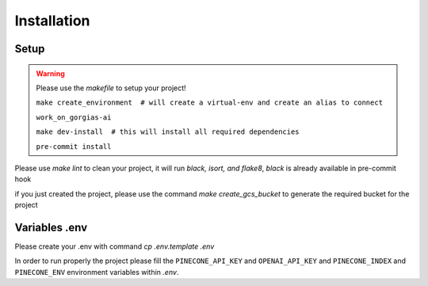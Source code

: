 Installation
============

Setup
~~~~~~~~~~~~~~~~~~~~~~~~~~~
.. warning::

    Please use the `makefile` to setup your project!

    ``make create_environment  # will create a virtual-env and create an alias to connect``

    ``work_on_gorgias-ai``

    ``make dev-install  # this will install all required dependencies``

    ``pre-commit install``

Please use `make lint` to clean your project, it will run `black, isort, and flake8`, *black* is already available in pre-commit hook

if you just created the project, please use the command `make create_gcs_bucket` to generate the required bucket for the project

Variables .env
~~~~~~~~~~~~~~~~~~~~~~~~~~~

::

Please create your .env with command `cp .env.template .env`

In order to run properly the project please fill the ``PINECONE_API_KEY`` and ``OPENAI_API_KEY`` and ``PINECONE_INDEX`` and ``PINECONE_ENV``
environment variables within `.env`.
